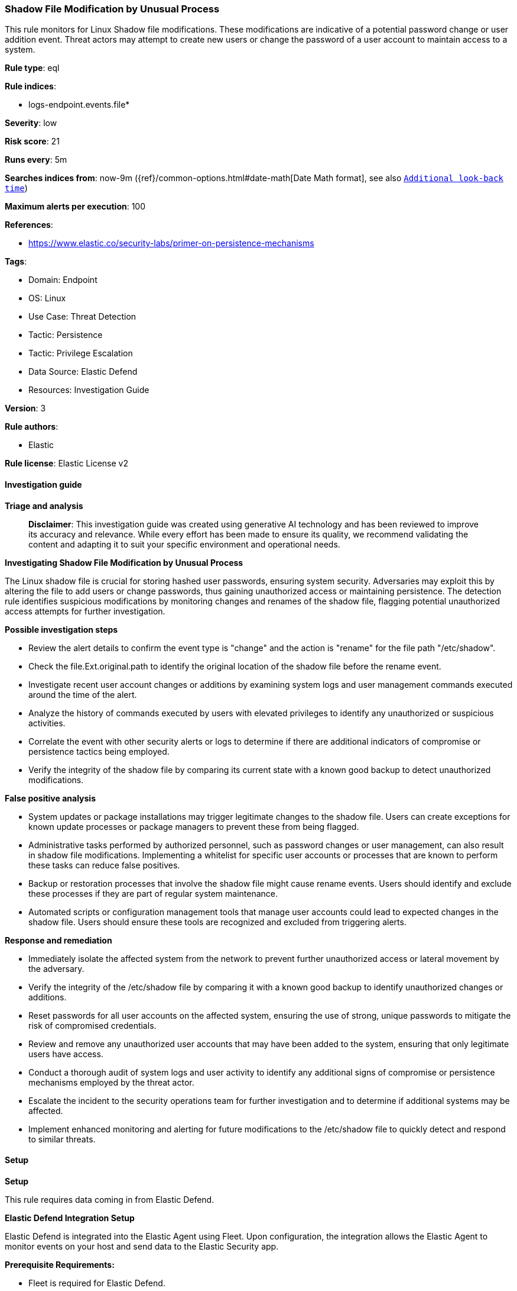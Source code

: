 [[prebuilt-rule-8-14-21-shadow-file-modification-by-unusual-process]]
=== Shadow File Modification by Unusual Process

This rule monitors for Linux Shadow file modifications. These modifications are indicative of a potential password change or user addition event. Threat actors may attempt to create new users or change the password of a user account to maintain access to a system.

*Rule type*: eql

*Rule indices*: 

* logs-endpoint.events.file*

*Severity*: low

*Risk score*: 21

*Runs every*: 5m

*Searches indices from*: now-9m ({ref}/common-options.html#date-math[Date Math format], see also <<rule-schedule, `Additional look-back time`>>)

*Maximum alerts per execution*: 100

*References*: 

* https://www.elastic.co/security-labs/primer-on-persistence-mechanisms

*Tags*: 

* Domain: Endpoint
* OS: Linux
* Use Case: Threat Detection
* Tactic: Persistence
* Tactic: Privilege Escalation
* Data Source: Elastic Defend
* Resources: Investigation Guide

*Version*: 3

*Rule authors*: 

* Elastic

*Rule license*: Elastic License v2


==== Investigation guide



*Triage and analysis*


> **Disclaimer**:
> This investigation guide was created using generative AI technology and has been reviewed to improve its accuracy and relevance. While every effort has been made to ensure its quality, we recommend validating the content and adapting it to suit your specific environment and operational needs.


*Investigating Shadow File Modification by Unusual Process*


The Linux shadow file is crucial for storing hashed user passwords, ensuring system security. Adversaries may exploit this by altering the file to add users or change passwords, thus gaining unauthorized access or maintaining persistence. The detection rule identifies suspicious modifications by monitoring changes and renames of the shadow file, flagging potential unauthorized access attempts for further investigation.


*Possible investigation steps*


- Review the alert details to confirm the event type is "change" and the action is "rename" for the file path "/etc/shadow".
- Check the file.Ext.original.path to identify the original location of the shadow file before the rename event.
- Investigate recent user account changes or additions by examining system logs and user management commands executed around the time of the alert.
- Analyze the history of commands executed by users with elevated privileges to identify any unauthorized or suspicious activities.
- Correlate the event with other security alerts or logs to determine if there are additional indicators of compromise or persistence tactics being employed.
- Verify the integrity of the shadow file by comparing its current state with a known good backup to detect unauthorized modifications.


*False positive analysis*


- System updates or package installations may trigger legitimate changes to the shadow file. Users can create exceptions for known update processes or package managers to prevent these from being flagged.
- Administrative tasks performed by authorized personnel, such as password changes or user management, can also result in shadow file modifications. Implementing a whitelist for specific user accounts or processes that are known to perform these tasks can reduce false positives.
- Backup or restoration processes that involve the shadow file might cause rename events. Users should identify and exclude these processes if they are part of regular system maintenance.
- Automated scripts or configuration management tools that manage user accounts could lead to expected changes in the shadow file. Users should ensure these tools are recognized and excluded from triggering alerts.


*Response and remediation*


- Immediately isolate the affected system from the network to prevent further unauthorized access or lateral movement by the adversary.
- Verify the integrity of the /etc/shadow file by comparing it with a known good backup to identify unauthorized changes or additions.
- Reset passwords for all user accounts on the affected system, ensuring the use of strong, unique passwords to mitigate the risk of compromised credentials.
- Review and remove any unauthorized user accounts that may have been added to the system, ensuring that only legitimate users have access.
- Conduct a thorough audit of system logs and user activity to identify any additional signs of compromise or persistence mechanisms employed by the threat actor.
- Escalate the incident to the security operations team for further investigation and to determine if additional systems may be affected.
- Implement enhanced monitoring and alerting for future modifications to the /etc/shadow file to quickly detect and respond to similar threats.

==== Setup



*Setup*


This rule requires data coming in from Elastic Defend.


*Elastic Defend Integration Setup*

Elastic Defend is integrated into the Elastic Agent using Fleet. Upon configuration, the integration allows
the Elastic Agent to monitor events on your host and send data to the Elastic Security app.


*Prerequisite Requirements:*

- Fleet is required for Elastic Defend.
- To configure Fleet Server refer to the https://www.elastic.co/guide/en/fleet/current/fleet-server.html[documentation].


*The following steps should be executed in order to add the Elastic Defend integration on a Linux System:*

- Go to the Kibana home page and click Add integrations.
- In the query bar, search for Elastic Defend and select the integration to see more details about it.
- Click Add Elastic Defend.
- Configure the integration name and optionally add a description.
- Select the type of environment you want to protect, either Traditional Endpoints or Cloud Workloads.
- Select a configuration preset. Each preset comes with different default settings for Elastic Agent, you can further customize these later by configuring the Elastic Defend integration policy. https://www.elastic.co/guide/en/security/current/configure-endpoint-integration-policy.html[Helper guide].
- We suggest to select "Complete EDR (Endpoint Detection and Response)" as a configuration setting, that provides "All events; all preventions"
- Enter a name for the agent policy in New agent policy name. If other agent policies already exist, you can click the Existing hosts tab and select an existing policy instead.
For more details on Elastic Agent configuration settings, refer to the https://www.elastic.co/guide/en/fleet/8.10/agent-policy.html[helper guide].
- Click Save and Continue.
- To complete the integration, select Add Elastic Agent to your hosts and continue to the next section to install the Elastic Agent on your hosts.
For more details on Elastic Defend refer to the https://www.elastic.co/guide/en/security/current/install-endpoint.html[helper guide].


==== Rule query


[source, js]
----------------------------------
file where host.os.type == "linux" and event.type == "change" and event.action == "rename" and
file.path == "/etc/shadow" and file.Ext.original.path != null and 
not process.name in (
  "usermod", "useradd", "passwd", "chage", "systemd-sysusers", "chpasswd", "userdel", "adduser", "update-passwd", "perl"
)

----------------------------------

*Framework*: MITRE ATT&CK^TM^

* Tactic:
** Name: Persistence
** ID: TA0003
** Reference URL: https://attack.mitre.org/tactics/TA0003/
* Technique:
** Name: Account Manipulation
** ID: T1098
** Reference URL: https://attack.mitre.org/techniques/T1098/
* Tactic:
** Name: Privilege Escalation
** ID: TA0004
** Reference URL: https://attack.mitre.org/tactics/TA0004/
* Technique:
** Name: Account Manipulation
** ID: T1098
** Reference URL: https://attack.mitre.org/techniques/T1098/

